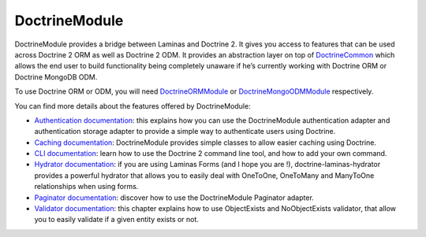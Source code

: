 DoctrineModule
==============

DoctrineModule provides a bridge between Laminas and Doctrine 2. It
gives you access to features that can be used across Doctrine 2 ORM as
well as Doctrine 2 ODM. It provides an abstraction layer on top of
`Doctrine\Common <https://github.com/doctrine/common>`__ which
allows the end user to build functionality being completely unaware if
he’s currently working with Doctrine ORM or Doctrine MongoDB ODM.

To use Doctrine ORM or ODM, you will need
`DoctrineORMModule <https://github.com/doctrine/DoctrineORMModule>`__ or
`DoctrineMongoODMModule <https://github.com/doctrine/DoctrineMongoODMModule>`__
respectively.

You can find more details about the features offered by DoctrineModule:

-  `Authentication
   documentation <https://github.com/doctrine/DoctrineModule/blob/master/docs/authentication.md>`__:
   this explains how you can use the DoctrineModule authentication
   adapter and authentication storage adapter to provide a simple way to
   authenticate users using Doctrine.
-  `Caching
   documentation <https://github.com/doctrine/DoctrineModule/blob/master/docs/caching.md>`__:
   DoctrineModule provides simple classes to allow easier caching using
   Doctrine.
-  `CLI
   documentation <https://github.com/doctrine/DoctrineModule/blob/master/docs/cli.md>`__:
   learn how to use the Doctrine 2 command line tool, and how to add
   your own command.
-  `Hydrator
   documentation <https://github.com/doctrine/doctrine-laminas-hydrator/blob/master/README.md>`__:
   if you are using Laminas Forms (and I hope you are !),
   doctrine-laminas-hydrator provides a powerful hydrator that allows
   you to easily deal with OneToOne, OneToMany and ManyToOne
   relationships when using forms.
-  `Paginator
   documentation <https://github.com/doctrine/DoctrineModule/blob/master/docs/paginator.md>`__:
   discover how to use the DoctrineModule Paginator adapter.
-  `Validator
   documentation <https://github.com/doctrine/DoctrineModule/blob/master/docs/validator.md>`__:
   this chapter explains how to use ObjectExists and NoObjectExists
   validator, that allow you to easily validate if a given entity exists
   or not.
